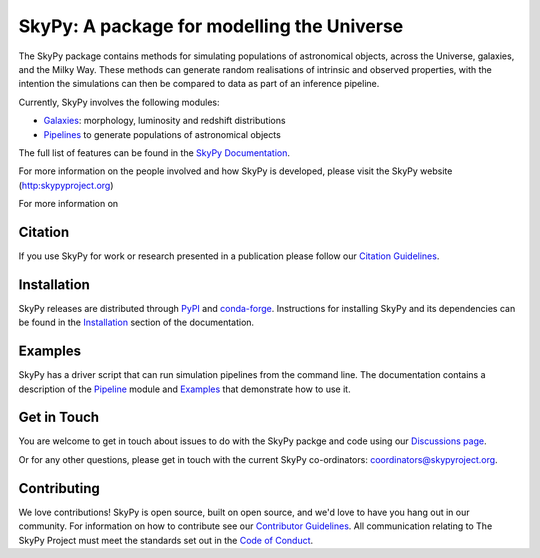 ===========================================
SkyPy: A package for modelling the Universe
===========================================

|Read the Docs| |GitHub| |Codecov|

The SkyPy package contains methods for simulating populations of astronomical
objects, across the Universe, galaxies, and the Milky Way. These methods can
generate random realisations of intrinsic and observed properties, with the
intention the simulations can then be compared to data as part of an inference
pipeline.

Currently, SkyPy involves the following modules:

* Galaxies_: morphology, luminosity and redshift distributions
* Pipelines_ to generate populations of astronomical objects

The full list of features can be found in the `SkyPy Documentation`_.

For more information on the people involved and how SkyPy is developed, please
visit the SkyPy website (http:skypyproject.org)

.. _Galaxies: https://skypy.readthedocs.io/en/latest/galaxies.html
.. _Pipelines: https://skypy.readthedocs.io/en/latest/pipeline/index.html
.. _SkyPy Documentation: https://skypy.readthedocs.io/en/latest/

For more information on

Citation
--------

|JOSS| |Zenodo|

If you use SkyPy for work or research presented in a publication please follow
our `Citation Guidelines`_.

.. _Citation Guidelines: CITATION.rst


Installation
------------

|PyPI| |conda-forge|

SkyPy releases are distributed through PyPI_ and conda-forge_. Instructions for
installing SkyPy and its dependencies can be found in the Installation_
section of the documentation.


Examples
--------

SkyPy has a driver script that can run simulation pipelines from the command
line. The documentation contains a description of the Pipeline_ module and
Examples_ that demonstrate how to use it.

.. _PyPI: https://pypi.org/project/skypy/
.. _conda-forge: https://anaconda.org/conda-forge/skypy
.. _Installation: https://skypy.readthedocs.io/en/stable/install.html
.. _Pipeline: https://skypy.readthedocs.io/en/stable/pipeline/index.html
.. _Examples: https://skypy.readthedocs.io/en/stable/examples/index.html


Get in Touch
------------

You are welcome to get in touch about issues to do with the SkyPy packge and code
using our `Discussions page`_.

Or for any other questions, please get in touch with the current SkyPy co-ordinators:
`coordinators@skypyroject.org`_.

 .. _Discussions page: https://github.com/skypyproject/skypy/discussions 
 .. _coordinators@skypyroject.org: mailto:coordinators@skypyproject.org

Contributing
------------

We love contributions! SkyPy is open source,
built on open source, and we'd love to have you hang out in our community.
For information on how to contribute see our `Contributor Guidelines`_.
All communication relating to The SkyPy Project must meet the standards set out
in the `Code of Conduct`_.

.. _Contributor Guidelines: https://skypy.readthedocs.io/en/stable/developer/contributing.html
.. _Code of Conduct: https://skypy.readthedocs.io/en/stable/project/CODE_OF_CONDUCT.html

.. |PyPI| image:: https://img.shields.io/pypi/v/skypy?label=PyPI&logo=pypi
    :target: https://pypi.python.org/pypi/skypy

.. |conda-forge| image:: https://img.shields.io/conda/vn/conda-forge/skypy?logo=conda-forge
    :target: https://anaconda.org/conda-forge/skypy

.. |Read the Docs| image:: https://img.shields.io/readthedocs/skypy/stable?label=Docs&logo=read%20the%20docs
    :target: https://skypy.readthedocs.io/en/stable

.. |GitHub| image:: https://github.com/skypyproject/skypy/workflows/Tests/badge.svg
    :target: https://github.com/skypyproject/skypy/actions

.. |Codecov| image:: https://codecov.io/gh/skypyproject/skypy/branch/main/graph/badge.svg
    :target: https://codecov.io/gh/skypyproject/skypy

.. |Zenodo| image:: https://zenodo.org/badge/221432358.svg
    :target: https://zenodo.org/badge/latestdoi/221432358
    :alt: SkyPy Concept DOI

.. |JOSS| image:: https://joss.theoj.org/papers/d4fac0604318190d6627ab29b568a48d/status.svg
    :target: https://joss.theoj.org/papers/d4fac0604318190d6627ab29b568a48d
